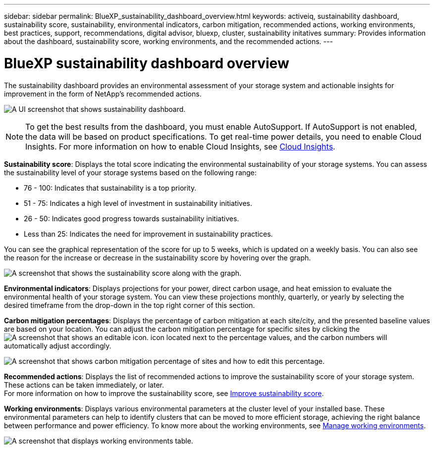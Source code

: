 ---
sidebar: sidebar
permalink: BlueXP_sustainability_dashboard_overview.html
keywords: activeiq, sustainability dashboard, sustainability score, sustainability, environmental indicators, carbon mitigation, recommended actions, working environments, best practices, support, recommendations,  digital advisor, bluexp, cluster, sustainability initatives
summary: Provides information about the dashboard, sustainability score, working environments, and the recommended actions.
---

= BlueXP sustainability dashboard overview
:toc: macro
:toclevels: 1
:hardbreaks:
:nofooter:
:icons: font
:linkattrs:
:imagesdir: ./media/

[.lead]
The sustainability dashboard provides an environmental assessment of your storage system and actionable insights for improvement in the form of NetApp's recommended actions.

image:get_started_sustainability_dashboard.png[A UI screenshot that shows sustainability dashboard.]

NOTE: To get the best results from the dashboard, you must enable AutoSupport. If AutoSupport is not enabled, the data will be based on product specifications. To get real-time power details, you need to enable Cloud Insights. For more information on how to enable Cloud Insights, see link:https://docs.netapp.com/us-en/cloudinsights/task_getting_started_with_cloud_insights.html[Cloud Insights^].

*Sustainability score*: Displays the total score indicating the environmental sustainability of your storage systems. You can assess the sustainability level of your storage systems based on the following range:

 *  76 - 100: Indicates that sustainability is a top priority.
 *	51 - 75: Indicates a high level of investment in sustainability initiatives.
 *	26 - 50: Indicates good progress towards sustainability initiatives.
 *	Less than 25: Indicates the need for improvement in sustainability practices.

You can see the graphical representation of the score for up to 5 weeks, which is updated on a weekly basis. You can also see the reason for the increase or decrease in the sustainability score by hovering over the graph. 

image:sustainability_score.png[A screenshot that shows the sustainability score along with the graph.]

*Environmental indicators*: Displays projections for your power, direct carbon usage, and heat emission to evaluate the environmental health of your storage system. You can view these projections monthly, quarterly, or yearly by selecting the desired timeframe from the drop-down in the top right corner of this section.

*Carbon mitigation percentages*: Displays the percentage of carbon mitigation at each site/city, and the presented baseline values are based on your location. You can adjust the carbon mitigation percentage for specific sites by clicking the image:edit_icon_1.png[A screenshot that shows an editable icon.] icon located next to the percentage values, and the carbon numbers will automatically adjust accordingly.

image:carbon_mitigation_percentage.png[A screenshot that shows carbon mitigation percentage of sites and how to edit this percentage.]

*Recommended actions*: Displays the list of recommended actions to improve the sustainability score of your storage system. These actions can be taken immediately, or later. 
For more information on how to improve the sustainability score, see link:improve_sustainability_score.html[Improve sustainability score].

*Working environments*: Displays various environmental parameters at the cluster level of your installed base. These environmental parameters can help to identify clusters that can be moved to more efficient storage, achieving the right balance between performance and power efficiency. To know more about the working environments, see link:manage_working_environments.html[Manage working environments].

image:get_started_working_environments.png[A screenshot that displays working environments table.]











 



